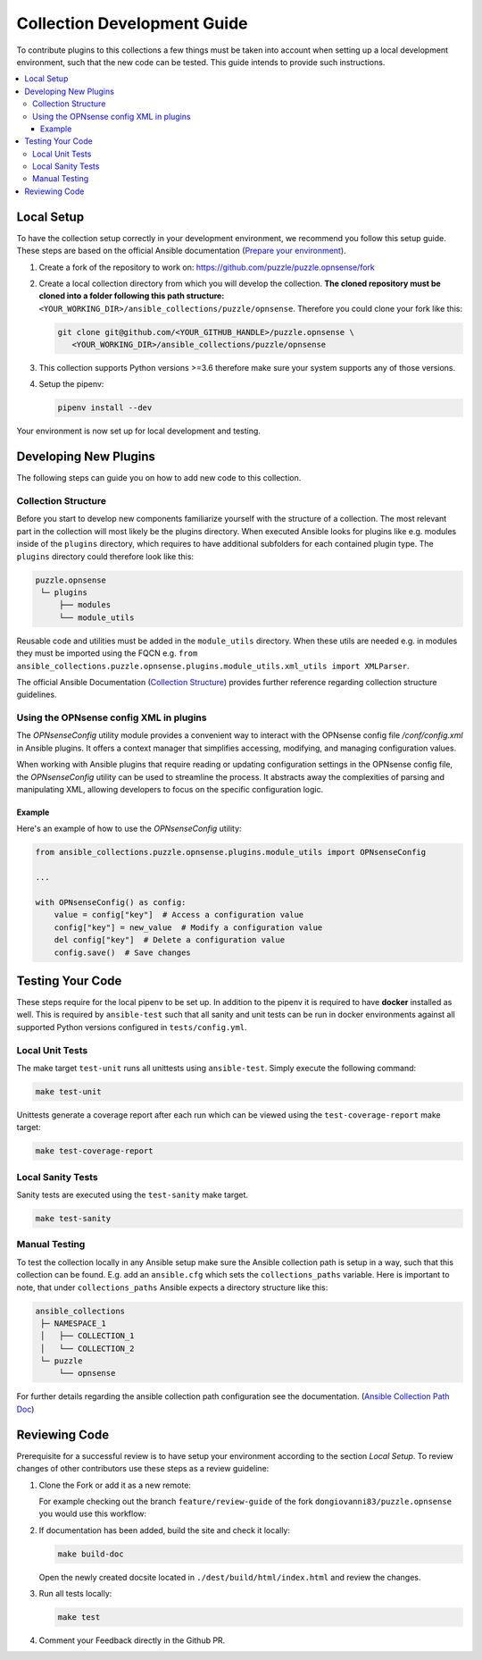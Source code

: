 .. _ansible_collections.puzzle.opnsense.docsite.development_guide:


****************************
Collection Development Guide
****************************


To contribute plugins to this collections a few things must be taken into
account when setting up a local development environment, such that the new code
can be tested. This guide intends to provide such instructions.


.. contents::
  :local:

Local Setup
===========

To have the collection setup correctly in your development environment, we
recommend you follow this setup guide. These steps are based on the official
Ansible documentation (`Prepare your environment
<https://docs.ansible.com/ansible/devel/community/create_pr_quick_start.html#prepare-your-environment>`__).

1. Create a fork of the repository to work on:
   https://github.com/puzzle/puzzle.opnsense/fork
2. Create a local collection directory from which you will develop the
   collection. **The cloned repository must be cloned into a folder following this
   path structure:** ``<YOUR_WORKING_DIR>/ansible_collections/puzzle/opnsense``.
   Therefore you could clone your fork like this:
   
   .. code-block:: shell-session

    git clone git@github.com/<YOUR_GITHUB_HANDLE>/puzzle.opnsense \
       <YOUR_WORKING_DIR>/ansible_collections/puzzle/opnsense

3. This collection supports Python versions >=3.6 therefore make sure your system
   supports any of those versions.
4. Setup the pipenv:

   .. code-block:: shell-session
   
    pipenv install --dev

Your environment is now set up for local development and testing.


Developing New Plugins
======================

The following steps can guide you on how to add new code to this collection.

Collection Structure
--------------------
Before you start to develop new components familiarize yourself with the
structure of a collection. The most relevant part in the collection will
most likely be the plugins directory. When executed Ansible looks for plugins like e.g.
modules inside of the ``plugins`` directory, which requires to have additional
subfolders for each contained plugin type. The ``plugins`` directory could
therefore look like this:

.. code-block::

 puzzle.opnsense
  └─ plugins
      ├── modules
      └── module_utils


Reusable code and utilities must be added in the ``module_utils`` directory.
When these utils are needed e.g. in modules they must be imported using the
FQCN e.g. ``from ansible_collections.puzzle.opnsense.plugins.module_utils.xml_utils import XMLParser``.

The official Ansible Documentation (`Collection Structure 
<https://docs.ansible.com/ansible/latest/dev_guide/developing_collections_structure.html#collection-structure>`__)
provides further reference regarding collection structure guidelines.

Using the OPNsense config XML in plugins
----------------------------------------
The `OPNsenseConfig` utility module provides a convenient way to interact with
the OPNsense config file `/conf/config.xml` in Ansible plugins. It offers a
context manager that simplifies accessing, modifying, and managing configuration
values.

When working with Ansible plugins that require reading or updating configuration
settings in the OPNsense config file, the `OPNsenseConfig` utility can be used
to streamline the process. It abstracts away the complexities of parsing and
manipulating XML, allowing developers to focus on the specific configuration
logic.

Example
~~~~~~~

Here's an example of how to use the `OPNsenseConfig` utility:

.. code-block:: python

    from ansible_collections.puzzle.opnsense.plugins.module_utils import OPNsenseConfig

    ...

    with OPNsenseConfig() as config:
        value = config["key"]  # Access a configuration value
        config["key"] = new_value  # Modify a configuration value
        del config["key"]  # Delete a configuration value
        config.save()  # Save changes


Testing Your Code
=================

These steps require for the local pipenv to be set up. In addition to the pipenv
it is required to have **docker** installed as well. This is required by
``ansible-test`` such that all sanity and unit tests can be run in docker
environments against all supported Python versions configured in
``tests/config.yml``.

Local Unit Tests
----------------

The make target ``test-unit`` runs all unittests using ``ansible-test``.
Simply execute the following command:

.. code-block::

 make test-unit

Unittests generate a coverage report after each run which can be viewed using
the ``test-coverage-report`` make target:

.. code-block::

 make test-coverage-report


Local Sanity Tests
------------------

Sanity tests are executed using the ``test-sanity`` make target.

.. code-block::

 make test-sanity

Manual Testing
--------------

To test the collection locally in any Ansible setup make sure the Ansible
collection path is setup in a way, such that this collection can be found.
E.g. add an ``ansible.cfg`` which sets the ``collections_paths`` variable.
Here is important to note, that under ``collections_paths`` Ansible expects a
directory structure like this:

.. code-block::

 ansible_collections
  ├─ NAMESPACE_1
  │   ├── COLLECTION_1
  │   └── COLLECTION_2
  └─ puzzle
      └── opnsense

For further details regarding the ansible collection path configuration see the
documentation. (`Ansible Collection Path Doc
<https://docs.ansible.com/ansible/latest/reference_appendices/config.html#collections-paths>`__)


Reviewing Code
=================

Prerequisite for a successful review is to have setup your environment according
to the section *Local Setup*. To review changes of other contributors use these
steps as a review guideline:

1. Clone the Fork or add it as a new remote:

   .. code-block::
    git remote add NEW_REMOTE_NAME REMOTE_URL
    git checkout NEW_REMOTE_NAME/BRANCH_NAME

   For example checking out the branch ``feature/review-guide`` of the fork
   ``dongiovanni83/puzzle.opnsense`` you would use this workflow:

   .. code-block::
    git remote add dongiovanni83 git@github.com:dongiovanni83/puzzle.opnsense.git
    git checkout dongiovanni83/feature/review-guide


2. If documentation has been added, build the site and check it locally:

   .. code-block::

    make build-doc

   Open the newly created docsite located in ``./dest/build/html/index.html`` and
   review the changes.

3. Run all tests locally:

   .. code-block::

    make test

4. Comment your Feedback directly in the Github PR.
